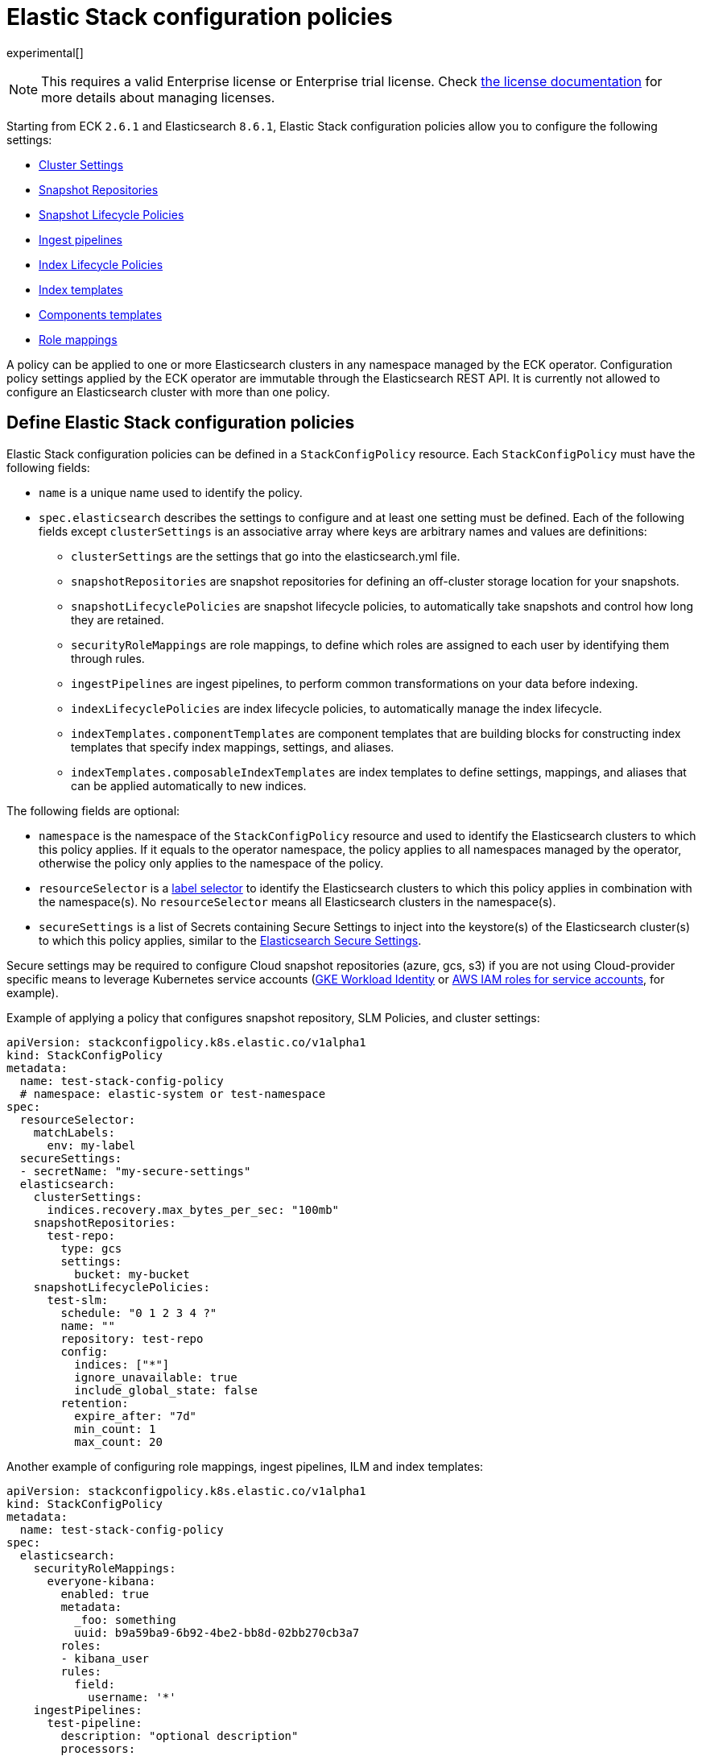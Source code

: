 :page_id: stack-config-policy
ifdef::env-github[]
****
link:https://www.elastic.co/guide/en/cloud-on-k8s/master/k8s-{page_id}.html[View this document on the Elastic website]
****
endif::[]
[id="{p}-{page_id}"]
= Elastic Stack configuration policies

experimental[]

NOTE: This requires a valid Enterprise license or Enterprise trial license. Check <<{p}-licensing,the license documentation>> for more details about managing licenses.

Starting from ECK `2.6.1` and Elasticsearch `8.6.1`, Elastic Stack configuration policies allow you to configure the following settings:

- link:https://www.elastic.co/guide/en/elasticsearch/reference/current/settings.html[Cluster Settings]
- link:https://www.elastic.co/guide/en/elasticsearch/reference/current/put-snapshot-repo-api.html[Snapshot Repositories]
- link:https://www.elastic.co/guide/en/elasticsearch/reference/current/slm-api-put-policy.html[Snapshot Lifecycle Policies]
- link:https://www.elastic.co/guide/en/elasticsearch/reference/current/put-pipeline-api.html[Ingest pipelines]
- link:https://www.elastic.co/guide/en/elasticsearch/reference/current/ilm-put-lifecycle.html[Index Lifecycle Policies]
- link:https://www.elastic.co/guide/en/elasticsearch/reference/current/indices-put-template.html[Index templates]
- link:https://www.elastic.co/guide/en/elasticsearch/reference/current/indices-component-template.html[Components templates]
- link:https://www.elastic.co/guide/en/elasticsearch/reference/current/security-api-put-role-mapping.html[Role mappings]

A policy can be applied to one or more Elasticsearch clusters in any namespace managed by the ECK operator.
Configuration policy settings applied by the ECK operator are immutable through the Elasticsearch REST API.
It is currently not allowed to configure an Elasticsearch cluster with more than one policy.

[float]
[id="{p}-{page_id}-definition"]
== Define Elastic Stack configuration policies

Elastic Stack configuration policies can be defined in a `StackConfigPolicy` resource. Each `StackConfigPolicy` must have the following fields:

* `name` is a unique name used to identify the policy.
* `spec.elasticsearch` describes the settings to configure and at least one setting must be defined. Each of the following fields except `clusterSettings` is an associative array where keys are arbitrary names and values are definitions:
  ** `clusterSettings` are the settings that go into the elasticsearch.yml file.
  ** `snapshotRepositories` are snapshot repositories for defining an off-cluster storage location for your snapshots.
  ** `snapshotLifecyclePolicies` are snapshot lifecycle policies, to automatically take snapshots and control how long they are retained.
  ** `securityRoleMappings` are role mappings, to define which roles are assigned to each user by identifying them through rules.
  ** `ingestPipelines` are ingest pipelines, to perform common transformations on your data before indexing.
  ** `indexLifecyclePolicies` are index lifecycle policies, to automatically manage the index lifecycle.
  ** `indexTemplates.componentTemplates` are component templates that are building blocks for constructing index templates that specify index mappings, settings, and aliases.
  ** `indexTemplates.composableIndexTemplates` are index templates to define settings, mappings, and aliases that can be applied automatically to new indices.

The following fields are optional:

* `namespace` is the namespace of the `StackConfigPolicy` resource and used to identify the Elasticsearch clusters to which this policy applies. If it equals to the operator namespace, the policy applies to all namespaces managed by the operator, otherwise the policy only applies to the namespace of the policy.
* `resourceSelector` is a link:https://kubernetes.io/docs/concepts/overview/working-with-objects/labels/[label selector] to identify the Elasticsearch clusters to which this policy applies in combination with the namespace(s). No `resourceSelector` means all Elasticsearch clusters in the namespace(s).
* `secureSettings` is a list of Secrets containing Secure Settings to inject into the keystore(s) of the Elasticsearch cluster(s) to which this policy applies, similar to the <<{p}-custom-images,Elasticsearch Secure Settings>>.

Secure settings may be required to configure Cloud snapshot repositories (azure, gcs, s3) if you are not using Cloud-provider specific means to leverage Kubernetes service accounts
(<<{p}-gke-workload-identiy,GKE Workload Identity>> or <<{p}-iam-service-accounts,AWS IAM roles for service accounts>>, for example).

Example of applying a policy that configures snapshot repository, SLM Policies, and cluster settings:

[source,yaml,subs="attributes,+macros"]
----
apiVersion: stackconfigpolicy.k8s.elastic.co/v1alpha1
kind: StackConfigPolicy
metadata:
  name: test-stack-config-policy
  # namespace: elastic-system or test-namespace
spec:
  resourceSelector:
    matchLabels:
      env: my-label
  secureSettings:
  - secretName: "my-secure-settings"
  elasticsearch:
    clusterSettings:
      indices.recovery.max_bytes_per_sec: "100mb"
    snapshotRepositories:
      test-repo:
        type: gcs
        settings:
          bucket: my-bucket
    snapshotLifecyclePolicies:
      test-slm:
        schedule: "0 1 2 3 4 ?"
        name: "<production-snap-{now/d}>"
        repository: test-repo
        config:
          indices: ["*"]
          ignore_unavailable: true
          include_global_state: false
        retention:
          expire_after: "7d"
          min_count: 1
          max_count: 20
----

Another example of configuring role mappings, ingest pipelines, ILM and index templates:

[source,yaml,subs="attributes,+macros"]
----
apiVersion: stackconfigpolicy.k8s.elastic.co/v1alpha1
kind: StackConfigPolicy
metadata:
  name: test-stack-config-policy
spec:
  elasticsearch:
    securityRoleMappings:
      everyone-kibana:
        enabled: true
        metadata:
          _foo: something
          uuid: b9a59ba9-6b92-4be2-bb8d-02bb270cb3a7
        roles:
        - kibana_user
        rules:
          field:
            username: '*'
    ingestPipelines:
      test-pipeline:
        description: "optional description"
        processors:
        - set:
            field: my-keyword-field
            value: foo
      test-2-pipeline:
        description: "optional description"
        processors:
        - set:
            field: my-keyword-field
            value: foo
    indexLifecyclePolicies:
      test-ilm:
        phases:
          delete:
            actions:
              delete: {}
            min_age: 30d
          warm:
            actions:
              forcemerge:
                max_num_segments: 1
            min_age: 10d
    indexTemplates:
      componentTemplates:
        test-component-template:
          template:
            mappings:
              properties:
                '@timestamp':
                  type: date
        test-runtime-component-template-test:
          template:
            mappings:
              runtime:
                day_of_week:
                  type: keyword
      composableIndexTemplates:
        test-template:
          composed_of:
          - test-component-template
          - test-runtime-component-template-test
          index_patterns:
          - test*
          - bar*
          priority: 500
          template:
            aliases:
              mydata: {}
            mappings:
              _source:
                enabled: true
              properties:
                created_at:
                  format: EEE MMM dd HH:mm:ss Z yyyy
                  type: date
                host_name:
                  type: keyword
            settings:
              number_of_shards: 1
          version: 1
----

[float]
[id="{p}-{page_id}-monitoring"]
== Monitor Elastic Stack configuration policies

In addition to the logs generated by the operator, a config policy status is maintained in the `StackConfigPolicy` resource. This status gives information in which phase the policy is ("Applying", "Ready", "Error") and it indicates the number of resources for which the policy could be applied.

[source,sh]
----
kubectl get stackconfigpolicy
----

[source,sh]
----
NAME                           READY   PHASE   AGE
test-stack-config-policy       1/1     Ready   1m42s
test-err-stack-config-policy   0/1     Error   1m42s
----

When not all resources are ready, you can get more information about the reason by reading the full status:

[source,sh]
----
kubectl get -n b scp test-err-stack-config-policy -o jsonpath="{.status}" | jq .
----

[source,json]
----
{
  "errors": 1,
  "observedGeneration": 3,
  "phase": "Error",
  "readyCount": "0/1",
  "resources": 1,
  "resourcesStatuses": {
    "b/banana-staging": {
      "currentVersion": 1670342369361604600,
      "error": {
        "message": "Error processing slm state change: java.lang.IllegalArgumentException: Error on validating SLM requests\n\tSuppressed: java.lang.IllegalArgumentException: no such repository [es-snapshots]",
        "version": 1670342482739637500
      },
      "expectedVersion": 1670342482739637500,
      "phase": "Error"
    }
  }
}
----

Important events are also reported through Kubernetes events, such as when two config policies conflict or you don't have the appropriate license:

[source,sh]
----
54s    Warning   Unexpected          stackconfigpolicy/config-test   conflict: resource Elasticsearch ns1/cluster-a already configured by StackConfigpolicy default/config-test-2
----

[source,sh]
----
17s    Warning   ReconciliationError stackconfigpolicy/config-test   StackConfigPolicy is an enterprise feature. Enterprise features are disabled
----
